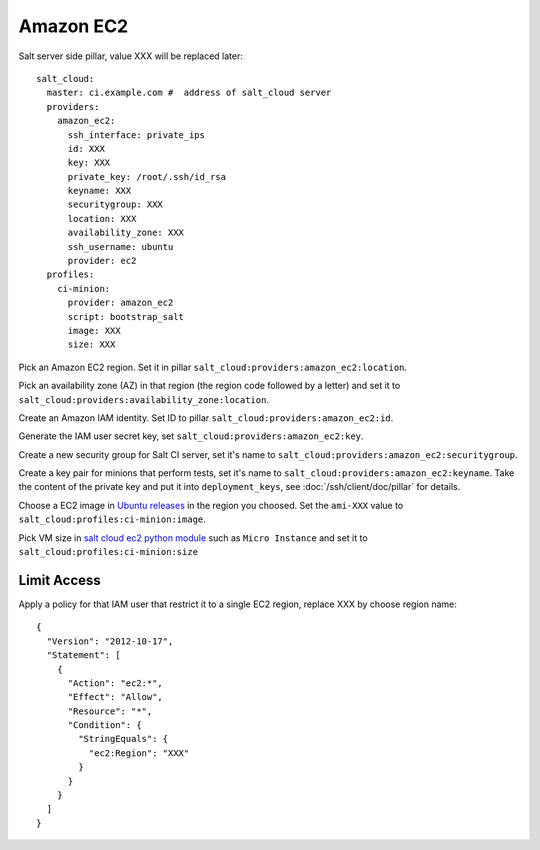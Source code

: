 Amazon EC2
==========


Salt server side pillar, value XXX will be replaced later::

  salt_cloud:
    master: ci.example.com #  address of salt_cloud server
    providers:
      amazon_ec2:
        ssh_interface: private_ips
        id: XXX
        key: XXX
        private_key: /root/.ssh/id_rsa
        keyname: XXX
        securitygroup: XXX
        location: XXX
        availability_zone: XXX
        ssh_username: ubuntu
        provider: ec2
    profiles:
      ci-minion:
        provider: amazon_ec2
        script: bootstrap_salt
        image: XXX
        size: XXX

Pick an Amazon EC2 region. Set it in pillar
``salt_cloud:providers:amazon_ec2:location``.

Pick an availability zone (AZ) in that region (the region code followed by a
letter) and set it to ``salt_cloud:providers:availability_zone:location``.

Create an Amazon IAM identity. Set ID to pillar
``salt_cloud:providers:amazon_ec2:id``.

Generate the IAM user secret key, set ``salt_cloud:providers:amazon_ec2:key``.

Create a new security group for Salt CI server, set it's name to
``salt_cloud:providers:amazon_ec2:securitygroup``.

Create a key pair for minions that perform tests, set it's name to
``salt_cloud:providers:amazon_ec2:keyname``. Take the content of the private
key and put it into ``deployment_keys``, see :doc:`/ssh/client/doc/pillar` for
details.

Choose a EC2 image in
`Ubuntu releases <http://cloud-images.ubuntu.com/releases/precise/release/>`_
in the region you choosed. Set the ``ami-XXX`` value to
``salt_cloud:profiles:ci-minion:image``.

Pick VM size in
`salt cloud ec2 python module <https://github.com/saltstack/salt-cloud/blob/0.8.9/saltcloud/clouds/ec2.py#L99>`_
such as ``Micro Instance`` and set it to
``salt_cloud:profiles:ci-minion:size``

Limit Access
------------

Apply a policy for that IAM user that restrict it to a single EC2 region,
replace XXX by choose region name::

  {
    "Version": "2012-10-17",
    "Statement": [
      {
        "Action": "ec2:*",
        "Effect": "Allow",
        "Resource": "*",
        "Condition": {
          "StringEquals": {
            "ec2:Region": "XXX"
          }
        }
      }
    ]
  }
